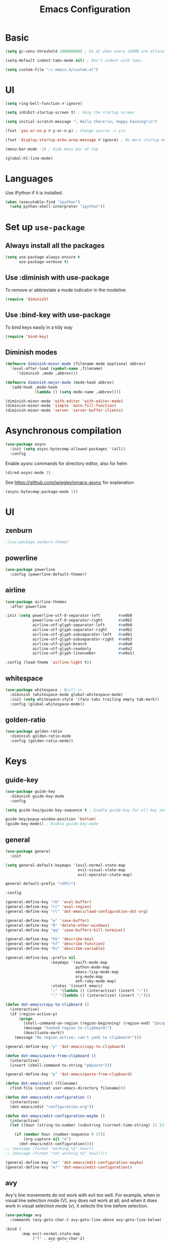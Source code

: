 #+TITLE: Emacs Configuration

* Basic
#+BEGIN_SRC emacs-lisp
  (setq gc-cons-threshold 100000000) ; Do GC when every 100MB are allocated
#+END_SRC

#+BEGIN_SRC emacs-lisp
  (setq-default indent-tabs-mode nil) ; Don't indent with tabs.
#+END_SRC

#+BEGIN_SRC emacs-lisp
  (setq custom-file "~/.emacs.d/custom.el")
#+END_SRC

* UI

#+BEGIN_SRC emacs-lisp
  (setq ring-bell-function #'ignore)
#+END_SRC

#+BEGIN_SRC emacs-lisp
  (setq inhibit-startup-screen t) ; Skip the startup screen
#+END_SRC

#+BEGIN_SRC emacs-lisp
  (setq initial-scratch-message "; Hello there!\n; Happy hacking!\n")
#+END_SRC

#+BEGIN_SRC emacs-lisp
  (fset 'yes-or-no-p #'y-or-n-p) ; Change yes/no -> y/n
#+END_SRC

#+BEGIN_SRC emacs-lisp
  (fset 'display-startup-echo-area-message #'ignore) ; No more startup message
#+END_SRC

#+BEGIN_SRC emacs-lisp
  (menu-bar-mode -1) ; Hide menu bar at top
#+END_SRC

#+BEGIN_SRC emacs-lisp
  (global-hl-line-mode)
#+END_SRC
* Languages

Use iPython if it is installed.

#+BEGIN_SRC emacs-lisp
(when (executable-find "ipython")
  (setq python-shell-interpreter "ipython"))
#+END_SRC

* Set up =use-package=
** Always install all the packages

#+BEGIN_SRC emacs-lisp
  (setq use-package-always-ensure t
        use-package-verbose t)
#+END_SRC

** Use :diminish with use-package

To remove or abbreviate a mode indicator in the modeline

#+BEGIN_SRC emacs-lisp
  (require 'diminish)
#+END_SRC

** Use :bind-key with use-package

To bind keys easily in a tidy way

#+BEGIN_SRC emacs-lisp
  (require 'bind-key)
#+END_SRC

** Diminish modes

#+BEGIN_SRC emacs-lisp
  (defmacro diminish-minor-mode (filename mode &optional abbrev)
    `(eval-after-load (symbol-name ,filename)
       '(diminish ,mode ,abbrev)))

  (defmacro diminish-major-mode (mode-hook abbrev)
    `(add-hook ,mode-hook
               (lambda () (setq mode-name ,abbrev))))

  (diminish-minor-mode 'with-editor 'with-editor-mode)
  (diminish-minor-mode 'simple 'auto-fill-function)
  (diminish-minor-mode 'server 'server-buffer-clients)
#+END_SRC
* Asynchronous compilation

#+BEGIN_SRC emacs-lisp
  (use-package async
    :init (setq async-bytecomp-allowed-packages '(all))
    :config
#+END_SRC

Enable aysnc commands for directory editor, also for helm

#+BEGIN_SRC emacs-lisp
  (dired-async-mode 1)
#+END_SRC

See https://github.com/jwiegley/emacs-async for explanation

#+BEGIN_SRC emacs-lisp
  (async-bytecomp-package-mode 1))
#+END_SRC

* UI
** zenburn

#+BEGIN_SRC emacs-lisp
  ;(use-package zenburn-theme)
#+END_SRC

** powerline

#+BEGIN_SRC emacs-lisp
  (use-package powerline
    :config (powerline-default-theme))
#+END_SRC

** airline

#+BEGIN_SRC emacs-lisp
  (use-package airline-themes
    :after powerline
#+END_SRC

#+BEGIN_SRC emacs-lisp
  :init (setq powerline-utf-8-separator-left        #xe0b0
              powerline-utf-8-separator-right       #xe0b2
              airline-utf-glyph-separator-left      #xe0b0
              airline-utf-glyph-separator-right     #xe0b2
              airline-utf-glyph-subseparator-left   #xe0b1
              airline-utf-glyph-subseparator-right  #xe0b3
              airline-utf-glyph-branch              #xe0a0
              airline-utf-glyph-readonly            #xe0a2
              airline-utf-glyph-linenumber          #xe0a1)
#+END_SRC

#+BEGIN_SRC emacs-lisp
  :config (load-theme 'airline-light t))
#+END_SRC

** whitespace

#+BEGIN_SRC emacs-lisp
  (use-package whitespace ; Built-in
    :diminish (whitespace-mode global-whitespace-mode)
    :init (setq whitespace-style '(face tabs trailing empty tab-mark))
    :config (global-whitespace-mode))
#+END_SRC

** golden-ratio
#+BEGIN_SRC emacs-lisp
  (use-package golden-ratio
    :diminish golden-ratio-mode
    :config (golden-ratio-mode))
#+END_SRC
* Keys
** guide-key

#+BEGIN_SRC emacs-lisp
  (use-package guide-key
    :diminish guide-key-mode
    :config
#+END_SRC

#+BEGIN_SRC emacs-lisp
  (setq guide-key/guide-key-sequence t ; Enable guide-key for all key sequences
#+END_SRC

#+BEGIN_SRC emacs-lisp
  guide-key/popup-window-position 'bottom)
  (guide-key-mode)) ; Enable guide-key-mode
#+END_SRC

** general

#+BEGIN_SRC emacs-lisp
  (use-package general
    :init
#+END_SRC

#+BEGIN_SRC emacs-lisp
  (setq general-default-keymaps '(evil-normal-state-map
                                  evil-visual-state-map
                                  evil-operator-state-map)
#+END_SRC

#+BEGIN_SRC emacs-lisp
  general-default-prefix "<SPC>")
#+END_SRC

#+BEGIN_SRC emacs-lisp
  :config

  (general-define-key "rb" 'eval-buffer)
  (general-define-key "rr" 'eval-region)
  (general-define-key "rl" 'dot-emacs/load-configuration-dot-org)

  (general-define-key "w" 'save-buffer)
  (general-define-key "0" 'delete-other-windows)
  (general-define-key "qq" 'save-buffers-kill-terminal)

  (general-define-key "hk" 'describe-key)
  (general-define-key "hf" 'describe-function)
  (general-define-key "hv" 'describe-variable)
#+END_SRC

#+BEGIN_SRC emacs-lisp
  (general-define-key :prefix nil
                      :keymaps '(swift-mode-map
                                 python-mode-map
                                 emacs-lisp-mode-map
                                 org-mode-map
                                 enh-ruby-mode-map)
                      :states '(insert emacs)
                      ";" '(lambda () (interactive) (insert ":"))
                      ":" '(lambda () (interactive) (insert ";")))
#+END_SRC

#+BEGIN_SRC emacs-lisp
  (defun dot-emacs/copy-to-clipboard ()
    (interactive)
    (if (region-active-p)
        (progn
          (shell-command-on-region (region-beginning) (region-end) "pbcopy")
          (message "Yanked region to clipboard!")
          (deactivate-mark))
      (message "No region active; can't yank to clipboard!")))

  (general-define-key "y" 'dot-emacs/copy-to-clipboard)

#+END_SRC

#+BEGIN_SRC emacs-lisp
  (defun dot-emacs/paste-from-clipboard ()
    (interactive)
    (insert (shell-command-to-string "pbpaste")))

  (general-define-key "p" 'dot-emacs/paste-from-clipboard)
#+END_SRC

#+BEGIN_SRC emacs-lisp
  (defun dot-emacs/edit (filename)
    (find-file (concat user-emacs-directory filename)))

  (defun dot-emacs/edit-configuration ()
    (interactive)
    (dot-emacs/edit "configuration.org"))

  (defun dot-emacs/edit-configuration-maybe ()
    (interactive)
    (let ((hour (string-to-number (substring (current-time-string) 11 13))) )

      (if (member hour (number-sequence 9 17))
          (org-capture nil "e")
        (dot-emacs/edit-configuration))))
  ;; (message (format "working %S" hour))
  ;; (message (format "not worknig %S" hour))))

  (general-define-key "ee" 'dot-emacs/edit-configuration-maybe)
  (general-define-key "e!" 'dot-emacs/edit-configuration))
#+END_SRC

** avy

Avy's line movements do not work with evil too well.
For example, when in visual line selection mode (V), avy does not work at all;
and when it does work in visual selection mode (v), it selects the line before selection.

#+BEGIN_SRC emacs-lisp
  (use-package avy
    :commands (avy-goto-char-2 avy-goto-line-above avy-goto-line-below)
#+END_SRC

#+BEGIN_SRC emacs-lisp
  :bind (
         :map evil-normal-state-map
              ("f" . avy-goto-char-2)
              :map evil-visual-state-map
              ("f" . avy-goto-char-in-line)
              :map evil-operator-state-map
              ("f" . avy-goto-char-in-line))
#+END_SRC

#+BEGIN_SRC emacs-lisp
  :init
#+END_SRC

#+BEGIN_SRC emacs-lisp
  (setq avy-keys '(?a ?e ?i ?o ?u ?h ?t ?d ?s)))
#+END_SRC

* time
#+BEGIN_SRC emacs-lisp
  (use-package time ; Built-in
    :diminish display-time-mode
    :init
#+END_SRC

#+BEGIN_SRC emacs-lisp
  (general-define-key "it" 'display-time-world)
#+END_SRC

#+BEGIN_SRC emacs-lisp
  (setq display-time-world-list '(
                                  ("Australia/Sydney" "Sydney")
                                  ("Asia/Chongqing" "Chongqing")
                                  ("PST8PDT" "San Francisco")
                                  ("Asia/Calcutta" "Bangalore")
                                  ("Australia/Melbourne" "Melbourne")
                                  ("Europe/London" "London")
                                  ("Europe/Paris" "Paris")
                                  ("Asia/Tokyo" "Tokyo")
                                  ("America/Los_Angeles" "Los Angeles")
                                  ("America/New_York" "New York")
                                  ))
#+END_SRC

#+BEGIN_SRC emacs-lisp
  :config (display-time-mode))
#+END_SRC

* Org

** Load lazily based on the =:commands=

#+BEGIN_SRC emacs-lisp
  (use-package org
    :commands (org-agenda
               org-capture
               org-store-link
               org-iswitchb)
    :init
#+END_SRC

** =init=

*** Settings

#+BEGIN_SRC emacs-lisp
  (setq org-ellipsis "⤵")
  (setq org-src-tab-acts-natively t)
  (setq org-log-done 'time)
  (setq org-todo-keywords
        '((sequence "TODO" "STARTED" "|" "DONE" "BLOCKED")))
#+END_SRC

Don't prompt me to confirm every time I want to evaluate a block.

#+BEGIN_SRC emacs-lisp
  (setq org-confirm-babel-evaluate nil)
#+END_SRC

*** Capture templates

#+BEGIN_SRC emacs-lisp
    (setq org-capture-templates
          '(("t" "TODO"
             entry
             (file+headline org-default-notes-file "Personal")
             "* TODO %?\nCREATED: %u\n%i")

            ("e" "TODO :emacs:"
             entry
             (file+headline "~/.emacs.d/configuration.org" "TODOs")
             "* TODO %?\nCREATED: %u\n%i")

           
            ("p" "Todo w/ a file path"
             entry
             (file+headline org-default-notes-file "Personal")
             "* TODO %?\nCREATED: %u\n%i\n%l")

            ("w" "TODO :work:"
             entry
             (file+headline org-default-notes-file "Work")
             "* TODO %?\nCREATED: %u\n%i\n%l")

            ("s" "Investing in myself"
             entry
             (file+headline org-default-notes-file "Self-investment")
             "* TODO %?\nCREATED: %u\n%i")

            ("b" "Blog idea"
             entry
             (file (org-file-path "blog-ideas.org"))
             "* %?\n")

                                            ;("e" "Email" entry
                                            ; (file+headline org-index-file "Inbox")
                                            ; "* TODO %?\nCREATED: %u\n%a\n")


                                            ;("s" "Subscribe to an RSS feed"
                                            ; plain
                                            ; (file "~/documents/rss/urls")
                                            ; "%^{Feed URL} \"~%^{Feed name}\"")

            ("f" "Finished book"
             table-line (org-file-path "books-read.org")
             "| %^{Title} | %^{Author} | %u |")

            ("r" "Reading"
             checkitem
             (file (org-file-path "to-read.org")))))
#+END_SRC

*** Set up locations

#+BEGIN_SRC emacs-lisp
  (setq org-directory "~/Dropbox/data/org/")
#+END_SRC

#+BEGIN_SRC emacs-lisp
  (defun org-file-path (filename)
    "Return the absolute address of an org file, given its relative name."
    (let ((file-path (concat (file-name-as-directory org-directory) filename)))
      (if (file-exists-p file-path)
          file-path nil)))
#+END_SRC

#+BEGIN_SRC emacs-lisp
  (setq org-default-notes-file (org-file-path "notes.org"))
  (setq org-agenda-files (cl-remove-if #'null (list org-directory
                                                    (org-file-path "work/"))))
#+END_SRC

#+BEGIN_SRC emacs-lisp
  (setq org-archive-location
        (concat (org-file-path "archive.org") "::* From %s"))
#+END_SRC

*** Magic: "It is done after its all subentries are done"

Switch entry to DONE when all subentries are done, to TODO otherwise.

#+BEGIN_SRC emacs-lisp
  (defun org-summary-todo (n-done n-not-done)
    "Switch entry to DONE when all subentries are done, to TODO otherwise."
    (let (org-log-done org-log-states)   ; turn off logging
      (org-todo (if (= n-not-done 0) "DONE" "TODO"))))

  (add-hook 'org-after-todo-statistics-hook 'org-summary-todo)
#+END_SRC

*** Keybindings

#+BEGIN_SRC emacs-lisp
  (general-define-key "oa" 'org-agenda)
  (general-define-key "oc" 'org-capture)
  (general-define-key "ol" 'org-store-link)
  (general-define-key "ob" 'org-iswitchb)

  (general-define-key "oo" '(lambda ()
                              (interactive)
                              (org-capture nil "t"))
                      "on" '(lambda ()
                              (interactive)
                              (find-file org-default-notes-file)))
#+END_SRC

#+BEGIN_SRC emacs-lisp
  (general-define-key "tg" 'org-timer-start
                      "ts" 'org-timer-stop
                      "tp" 'org-timer-pause-or-continue)
#+END_SRC

#+BEGIN_SRC emacs-lisp
  (defun evil-org-eol-call (fun &rest arguments)
    "Go to end of line and call provided function.
  FUN function callback
  Optional argument ARGUMENTS arguments to pass to FUN."
    (end-of-visible-line)
    (apply fun arguments)
    (evil-insert nil))

  (general-define-key :prefix nil
                      :keymaps 'org-mode-map
                      :states '(normal)
                      "tt" 'org-set-tags
                      "ti" (lambda ()
                             (interactive)
                             (evil-org-eol-call
                              #'org-insert-todo-heading-respect-content)))
#+END_SRC

** =config=

#+BEGIN_SRC emacs-lisp
  :config
#+END_SRC

*** =org-babel-do-load-languages=

org-babel-execute:swift

#+BEGIN_SRC emacs-lisp
  (defun org-babel-execute:swift (body params)
    "Execute a block of Swift code with org-babel."
    (message "executing Swift source code block")
    (org-babel-eval "swift" body))

  (provide 'ob-swift)
#+END_SRC

Load languages

#+BEGIN_SRC emacs-lisp
  (org-babel-do-load-languages
   'org-babel-load-languages
   '(
     (swift . t)
     (python . t)
     (ruby . t)
     ;; other languages..
     ))
#+END_SRC

*** Add structure templates

#+BEGIN_SRC emacs-lisp
  :config
  (dolist (item '(("e" "#+BEGIN_SRC emacs-lisp\n?\n#+END_SRC")
                  ("r" "#+END_SRC\n?\n#+BEGIN_SRC emacs-lisp")))
    (add-to-list 'org-structure-template-alist item))
#+END_SRC

*** Add hooks

#+BEGIN_SRC emacs-lisp
  (add-hook 'org-mode-hook (lambda () (org-indent-mode t)))
#+END_SRC

#+BEGIN_SRC emacs-lisp
  (add-hook 'org-capture-mode-hook 'evil-insert-state)
#+END_SRC

#+BEGIN_SRC emacs-lisp
  (defun dot-emacs/org-clock-in-if-starting ()
    "Clock in when the task is marked STARTED."
    (when (and (string= org-state "STARTED")
               (not (string= org-last-state org-state)))
      (org-clock-in)))

  (add-hook 'org-after-todo-state-change-hook
            'dot-emacs/org-clock-in-if-starting)

  (defadvice org-clock-in (after dot-emacs activate)
    "Set this task's status to 'STARTED'."
    (org-todo "STARTED"))

  (defun dot-emacs/org-clock-out-if-waiting ()
    "Clock out when the task is marked WAITING."
    (when (and (or (string= org-state "DONE")
                   (string= org-state "BLOCKED"))
               (equal (marker-buffer org-clock-marker) (current-buffer))
               (< (point) org-clock-marker)
               (> (save-excursion (outline-next-heading) (point))
                  org-clock-marker)
               (not (string= org-last-state org-state)))
      (org-clock-out)))

  (add-hook 'org-after-todo-state-change-hook
            'dot-emacs/org-clock-out-if-waiting)
#+END_SRC

#+BEGIN_SRC emacs-lisp
  (eval-after-load 'org-indent '(diminish 'org-indent-mode)))
#+END_SRC

* Evil

** evil
#+BEGIN_SRC emacs-lisp
  (use-package evil
    :diminish undo-tree-mode
    :init
#+END_SRC

#+BEGIN_SRC emacs-lisp
  (setq evil-want-C-u-scroll t ; Enable <c-u> to scroll up
#+END_SRC

#+BEGIN_SRC emacs-lisp
  evil-want-C-i-jump nil ; Disable C-i & TAB for jumps forward (conflicting with evil-org's TAB)
#+END_SRC

#+BEGIN_SRC emacs-lisp
  evil-regexp-search t ; Enable regexp search
  )
#+END_SRC

#+BEGIN_SRC emacs-lisp
  :config
#+END_SRC

#+BEGIN_SRC emacs-lisp
  (define-key evil-normal-state-map ";" #'evil-ex)
  (define-key evil-normal-state-map ":" #'evil-repeat-find-char)
#+END_SRC

#+BEGIN_SRC emacs-lisp
  (evil-mode))
#+END_SRC

** evil-escape
#+BEGIN_SRC emacs-lisp
  (use-package evil-escape
    :diminish evil-escape-mode
#+END_SRC

#+BEGIN_SRC emacs-lisp
  :init (setq-default evil-escape-key-sequence "kj")
#+END_SRC

#+BEGIN_SRC emacs-lisp
  :config
  (evil-escape-mode))
#+END_SRC

** evil-magit

#+BEGIN_SRC emacs-lisp
  (use-package evil-magit
    :after evil
    :config (evil-magit-init))

  (use-package evil-easymotion
    :after evil
    :config
#+END_SRC

#+BEGIN_SRC emacs-lisp
                                          ; Evil-easymotion's line movements work perfectly with evil.
  (general-define-key "j" (evilem-create 'evil-next-line))
  (general-define-key "k" (evilem-create 'evil-previous-line))

  (general-define-key :prefix nil
                      :states '(motion operator)
                      "t" (evilem-create 'evil-repeat-find-char-to)))
#+END_SRC

** evil-surround

#+BEGIN_SRC emacs-lisp
  (use-package evil-surround
    :after evil
    :config (global-evil-surround-mode))
#+END_SRC
** evil-org
#+BEGIN_SRC emacs-lisp
  (use-package evil-org
    :after (org evil)
    :diminish (evil-org-mode)
    :mode ("\\.org\\'" . org-mode)
    :config
#+END_SRC

#+BEGIN_SRC emacs-lisp
  (add-hook 'org-mode-hook 'evil-org-mode)
  (add-hook 'evil-org-mode-hook
            (lambda ()
              (evil-org-set-key-theme '(navigation insert textobjects additional)))))
#+END_SRC

* Packages for Languages

** yasnippet

#+BEGIN_SRC emacs-lisp
  (use-package yasnippet
    :diminish yas-minor-mode
    :config
    (yas-reload-all)
    (add-hook 'prog-mode-hook #'yas-minor-mode))
#+END_SRC

#+BEGIN_SRC emacs-lisp
  (use-package auto-yasnippet)
#+END_SRC

** Swift
#+BEGIN_SRC emacs-lisp
  (use-package swift-mode
    :mode "\\.swift\\'"
    :interpreter "swift")
#+END_SRC

** Ruby

#+BEGIN_SRC emacs-lisp
  (use-package enh-ruby-mode
    :mode ("\\.rb\\'" "\\Brewfile\\'"))
#+END_SRC

#+BEGIN_SRC emacs-lisp
  (use-package inf-ruby)
#+END_SRC

*** Testing

#+BEGIN_SRC emacs-lisp
  (use-package rspec-mode
    :config
    (add-hook 'ruby-mode-hook 'rspec-mode)
    (eval-after-load 'yasnippet '(rspec-install-snippets)))
#+END_SRC

#+BEGIN_SRC emacs-lisp
  (use-package minitest
    :config
    (add-hook 'ruby-mode-hook 'minitest-mode)
    (eval-after-load 'yasnippet '(minitest-install-snippets)))
#+END_SRC

*** Rake & Bundler

#+BEGIN_SRC emacs-lisp
  (use-package rake
    :init (setq rake-completion-system 'helm))
#+END_SRC

#+BEGIN_SRC emacs-lisp
  (use-package bundler)
#+END_SRC

** Fish

#+BEGIN_SRC emacs-lisp
  (use-package fish-mode
    :mode "\\.fish\\'")
#+END_SRC

* Functionality

** magit

#+BEGIN_SRC emacs-lisp
  (use-package magit
    :diminish auto-revert-mode
    :commands magit-status
    :config
    (general-define-key "s" 'magit-status))
#+END_SRC

** flx

#+BEGIN_SRC emacs-lisp
  (use-package flx)
#+END_SRC

** company

#+BEGIN_SRC emacs-lisp
  (use-package company
    :diminish company-mode
    :init (setq company-backends '(company-clang company-capf company-files
                                                 (company-dabbrev-code company-gtags company-keywords)
                                                 company-dabbrev company-yasnippet)
                company-idle-delay 0.01
                company-minimum-prefix-length 3)
    :config
    (add-hook 'after-init-hook 'global-company-mode))

  (use-package company-flx
    :after (company flx)
    :init (setq company-flx-limit 100)
    :config (company-flx-mode))
#+END_SRC

*** Complete with tab

#+BEGIN_SRC emacs-lisp
  (use-package company-insert-selected
    :ensure nil
    :pin manual
    :after company
    :bind (:map company-active-map
                ("TAB" . company-select-first-then-next)
                ("<tab>" . company-select-first-then-next)
                ("<S-tab>" . company-select-previous-then-none)
                ("<backtab>" . company-select-previous-then-none))
    :config
    (unbind-key "<return>" company-active-map)
    (unbind-key "RET" company-active-map)

    (setq company-frontends '(company-insert-selected-frontend
                              company-pseudo-tooltip-frontend
                              company-echo-metadata-frontend))
    (setq company-selection-wrap-around t))
#+END_SRC

#+BEGIN_SRC emacs-lisp
  ;;; company-insert-selected.el
  ;;
  ;; Similar to the way neocomplete package from Vim deals with autocompletion
  ;;

  (defvar-local company-insert-selected--overlay nil)
  (defvar company-insert-selected--complete-func 'company-complete-selection)

  (defun company--company-command-p (keys)
    "Checks if the keys are part of company's overriding keymap"
    (or (equal [company-dummy-event] keys)
        (lookup-key company-my-keymap keys)))

  (defun company-insert-selected-frontend (command)
    "When the user changes the selection at least once, this
  frontend will display the candidate in the buffer as if it's
  already there and any key outside of `company-active-map' will
  confirm the selection and finish the completion."
    (cl-case command
      (show
       (setq company-insert-selected--overlay (make-overlay (point) (point)))
       (overlay-put company-insert-selected--overlay 'priority 2)
       (advice-add 'company-fill-propertize :filter-args 'company-insert-selected//adjust-tooltip-highlight))
      (update
       (let ((ov company-insert-selected--overlay)
             (selected (nth company-selection company-candidates))
             (prefix (length company-prefix)))
         (move-overlay ov (- (point) prefix) (point))
         (overlay-put ov 'display (and company-selection-changed selected))))
      (hide
       (advice-remove 'company-fill-propertize 'company-insert-selected//adjust-tooltip-highlight)
       (when company-insert-selected--overlay
         (delete-overlay company-insert-selected--overlay)))
      (pre-command
       (when (and company-selection-changed
                  (not (company--company-command-p (this-command-keys))))
         (funcall company-insert-selected--complete-func)))))

  (defun company-insert-selected//adjust-tooltip-highlight (args)
    "Don't allow the tooltip to highlight the current selection if
  it wasn't made explicitly (i.e. `company-selection-changed' is
  true)"
    (unless company-selection-changed
      ;; The 4th arg of `company-fill-propertize' is selected
      (setf (nth 3 args) nil))
    args)

  (defun company-select-first-then-next (&optional arg)
    (interactive "p")
    (if company-selection-changed
        (company-select-next arg)
      (company-set-selection (1- (or arg 1)) 'force-update)))

  (defun company-select-previous-then-none (&optional arg)
    (interactive "p")
    (if (or (not company-selection-changed)
            (> company-selection (1- (or arg 1))))
        (company-select-previous arg)
      (company-set-selection 0)
      (setq company-selection-changed nil)
      (company-call-frontends 'update)))

  ;; Integrate with evil if it's present
  (eval-after-load 'evil
    '(progn
       (defun company-insert-selected//complete-with-repeat ()
         "Call `company-complete-selection' but also invoke evil's
  pre and post command hooks to monitor for the changes that the
  completion function will do.
  Because the completion function is called from a pre-command hook
  it won't be caught by evil's repeat monitoring, as evil itself
  relies on pre-command and post-command hooks to install it's own
  monitoring hooks."
         (let ((this-command 'company-complete-selection))
           (evil-repeat-pre-hook)
           (company-complete-selection)
           (evil-repeat-post-hook)))
       (setq company-insert-selected--complete-func 'company-insert-selected//complete-with-repeat)

       ;; See evil/evil-integration.el, same thing is done for other company functions
       (evil-declare-ignore-repeat 'company-select-first-then-next)
       (evil-declare-ignore-repeat 'company-select-previous-then-none)))

  (provide 'company-insert-selected)
#+END_SRC

** smartparens

#+BEGIN_SRC emacs-lisp
  (use-package smartparens
    :diminish smartparens-mode
    :config
    (require 'smartparens-config)
    (smartparens-global-mode)
    (show-smartparens-global-mode))
#+END_SRC



** projectile

#+BEGIN_SRC emacs-lisp
  (use-package projectile
    :init
#+END_SRC

#+BEGIN_SRC emacs-lisp
  (setq projectile-enable-caching t)
#+END_SRC

#+BEGIN_SRC emacs-lisp
  (setq projectile-switch-project-action 'helm-ls-git-ls)
#+END_SRC

#+BEGIN_SRC emacs-lisp
  (setq projectile-mode-line '(:eval (format " [%s]" (projectile-project-name))))
#+END_SRC

#+BEGIN_SRC emacs-lisp
  :config
  (defalias 'run-command 'projectile-run-async-shell-command-in-root)
  (projectile-discover-projects-in-directory "~/work")
  (projectile-discover-projects-in-directory "~/proj")
#+END_SRC

#+BEGIN_SRC emacs-lisp
  (projectile-global-mode))
#+END_SRC

** projectile-ripgrep

#+BEGIN_SRC emacs-lisp
  (use-package projectile-ripgrep
    :after (projectile)
    :commands (projectile-ripgrep))
#+END_SRC

** ggtags

#+BEGIN_SRC emacs-lisp
  (use-package ggtags
    :commands (ggtags-update-tags))
#+END_SRC


** flycheck

#+BEGIN_SRC emacs-lisp
  (use-package flycheck
    :diminish flycheck-mode
    :config (global-flycheck-mode))
#+END_SRC

** autorevert

#+BEGIN_SRC emacs-lisp
  (use-package autorevert ; Built-in
    :config
    (global-auto-revert-mode))
#+END_SRC


** slack

#+BEGIN_SRC emacs-lisp
  (use-package slack
    :commands (slack-start)
    :init
    (setq slack-buffer-emojify t) ;; if you want to enable emoji, default nil
    (setq slack-prefer-current-team t))
#+END_SRC

** alert

#+BEGIN_SRC emacs-lisp
  (use-package alert
    :commands (alert)
    :init
    (setq alert-default-style 'notifier))
#+END_SRC

** auto-complete

#+BEGIN_SRC emacs-lisp
  ;(use-package auto-complete
  ;  :diminish auto-complete-mode
  ;  ;:init (setq ac-use-fuzzy t)
  ;  :config
  ;  (ac-config-default))
#+END_SRC

* Helm

** helm

#+BEGIN_SRC emacs-lisp
  (use-package helm
    :demand t
    :diminish helm-mode
    :bind ("M-x" . helm-M-x)
    :init
#+END_SRC

#+BEGIN_SRC emacs-lisp
  (setq helm-mode-fuzzy-match t
        helm-completion-in-region-fuzzy-match t
        helm-M-x-fuzzy-match t
        helm-buffers-fuzzy-matching t
        helm-candidate-number-limit 20)
#+END_SRC

#+BEGIN_SRC emacs-lisp
  (setq helm-grep-ag-command "rg --color=always --colors 'match:fg:black' --colors 'match:bg:yellow' --smart-case --no-heading --line-number %s %s %s")
  (setq helm-grep-ag-pipe-cmd-switches '("--colors 'match:fg:black'" "--colors 'match:bg:yellow'"))
#+END_SRC

#+BEGIN_SRC emacs-lisp
  (general-define-key "<SPC>" 'helm-M-x)
  (general-define-key "b" 'helm-buffers-list)

  (general-define-key "u" 'helm-resume)

  (defun dot-emacs/grep-in-root ()
    (interactive)
    (projectile-with-default-dir (projectile-project-root)
      (call-interactively 'helm-do-grep-ag)))

  (general-define-key "g" 'dot-emacs/grep-in-root)
  :config
  (helm-mode))
#+END_SRC

** helm-flx

#+BEGIN_SRC emacs-lisp
  (use-package helm-flx
    :after (helm flx)
    :init
#+END_SRC

#+BEGIN_SRC emacs-lisp
  (setq helm-flx-for-helm-find-files t
        helm-flx-for-helm-locate t)
#+END_SRC

#+BEGIN_SRC emacs-lisp
  :config (helm-flx-mode))
#+END_SRC

** helm-projectile

#+BEGIN_SRC emacs-lisp
  (use-package helm-projectile
    :after (helm helm-flx projectile)
    :commands (helm-projectile-switch-project)
    :config
    (general-define-key "c" 'helm-projectile-switch-project))
#+END_SRC

** helm-ls-git

#+BEGIN_SRC emacs-lisp
  (use-package helm-ls-git
    :commands helm-ls-git-ls
    :init
    (general-define-key "f" 'helm-ls-git-ls))

#+END_SRC

** helm-gtags

#+BEGIN_SRC emacs-lisp
  (use-package helm-gtags
    :commands (helm-gtags-select
               helm-gtags-find-rtag
               helm-gtags-parse-file)
#+END_SRC

#+BEGIN_SRC emacs-lisp
  :init
  (setq helm-gtags-fuzzy-match t)

  (general-define-key :prefix nil
                      :keymaps '(swift-mode-map)
                      :states '(normal)
                      "t" 'helm-gtags-select)

  (general-define-key :keymaps '(swift-mode-map)
                      :states '(normal)
                      "t" 'helm-gtags-parse-file))
#+END_SRC

* Custom code

** rcodetools
#+BEGIN_SRC emacs-lisp
  (defvar xmpfilter-command-name "ruby -S xmpfilter --dev --fork --detect-rbtest"
    "The xmpfilter command name.")
  (defvar rct-option-history nil)                ;internal
  (defvar rct-option-local nil)     ;internal
  (make-variable-buffer-local 'rct-option-local)
  (defvar rct-debug nil
    "If non-nil, output debug message into *Messages*.")
  ;; (setq rct-debug t)

  (defadvice comment-dwim (around rct-hack activate)
    "If comment-dwim is successively called, add => mark."
    (if (and (eq major-mode 'ruby-mode)
             (eq last-command 'comment-dwim)
             ;; TODO =>check
             )
        (insert "=>")
      ad-do-it))
  ;; To remove this advice.
  ;; (progn (ad-disable-advice 'comment-dwim 'around 'rct-hack) (ad-update 'comment-dwim)) 

  (defun rct-current-line ()
    "Return the vertical position of point..."
    (+ (count-lines (point-min) (point))
       (if (= (current-column) 0) 1 0)))

  (defun rct-save-position (proc)
    "Evaluate proc with saving current-line/current-column/window-start."
    (let ((line (rct-current-line))
          (col  (current-column))
          (wstart (window-start)))
      (funcall proc)
      (goto-char (point-min))
      (forward-line (1- line))
      (move-to-column col)
      (set-window-start (selected-window) wstart)))

  (defun rct-interactive ()
    "All the rcodetools-related commands with prefix args read rcodetools' common option. And store option into buffer-local variable."
    (list
     (let ((option (or rct-option-local "")))
       (if current-prefix-arg
           (setq rct-option-local
                 (read-from-minibuffer "rcodetools option: " option nil nil 'rct-option-history))
         option))))  

  (defun rct-shell-command (command &optional buffer)
    "Replacement for `(shell-command-on-region (point-min) (point-max) command buffer t' because of encoding problem."
    (let ((input-rb (concat (make-temp-name "xmptmp-in") ".rb"))
          (output-rb (concat (make-temp-name "xmptmp-out") ".rb"))
          (coding-system-for-read buffer-file-coding-system))
      (write-region (point-min) (point-max) input-rb nil 'nodisp)
      (shell-command
       (rct-debuglog (format "%s %s > %s" command input-rb output-rb))
       t " *rct-error*")
      (with-current-buffer (or buffer (current-buffer))
        (insert-file-contents output-rb nil nil nil t))
      (delete-file input-rb)
      (delete-file output-rb)))

  (defvar xmpfilter-command-function 'xmpfilter-command)
  (defun xmp (&optional option)
    "Run xmpfilter for annotation/test/spec on whole buffer.
  See also `rct-interactive'. "
    (interactive (rct-interactive))
    (rct-save-position
     (lambda ()
       (rct-shell-command (funcall xmpfilter-command-function option)))))

  (defun xmpfilter-command (&optional option)
    "The xmpfilter command line, DWIM."
    (setq option (or option ""))
    (flet ((in-block (beg-re)
                     (save-excursion
                       (goto-char (point-min))
                       (when (re-search-forward beg-re nil t)
                         (let ((s (point)) e)
                           (when (re-search-forward "^end\n" nil t)
                             (setq e (point))
                             (goto-char s)
                             (re-search-forward "# => *$" e t)))))))
      (cond ((in-block "^class.+< Test::Unit::TestCase$")
             (format "%s --unittest %s" xmpfilter-command-name option))
            ((in-block "^\\(describe\\|context\\).+do$")
             (format "%s --spec %s" xmpfilter-command-name option))
            (t
             (format "%s %s" xmpfilter-command-name option)))))
  (require 'cl)

  (defun rct-debuglog (logmsg)
    "if `rct-debug' is non-nil, output LOGMSG into *Messages*. Returns LOGMSG."
    (if rct-debug
        (message "%s" logmsg))
    logmsg)

  (provide 'rcodetools)
#+END_SRC
* TODOs
** TODO I wish company works with case insensitive inputs
CREATED: [2017-08-29 Tue]
CREATED: [2017-08-29 Tue]
** TODO Regex match the whole file and shows matched results in a minibuffer
** TODO Org-babel for swift with swiftenv support
- v1: support /usr/bin/env swift
- v2: support swiftenv
- v3: support BEGIN_SRC swift* which generates results for "all" swift versions
CREATED: [2017-08-31 Thu]
** TODO org-mode: =C-c '= on elisp blocks goes into insert mode
CREATED: [2017-08-31 Thu]
** TODO integration with xcodebuild/xctool
- v1 build
- v2 run
- v3 report errors
- v4 can go to errors (like vim's quickfix window)
CREATED: [2017-08-31 Thu]
** TODO Fix ob-swift is running the interpreter rather than running files
CREATED: [2017-09-01 Fri]
